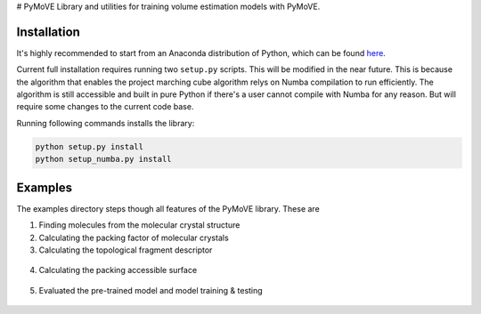 # PyMoVE
Library and utilities for training volume estimation models with PyMoVE. 


Installation
------------

It's highly recommended to start from an Anaconda distribution of Python, which can be found here_. 

Current full installation requires running two ``setup.py`` scripts. This will be modified in the near future. This is because the algorithm that enables the project marching cube algorithm relys on Numba compilation to run efficiently. The algorithm is still accessible and built in pure Python if there's a user cannot compile with Numba for any reason. But will require some changes to the current code base. 

Running following commands installs the library:

.. code-block:: bash

    python setup.py install
    python setup_numba.py install

.. _here: https://www.anaconda.com/products/individual


Examples
--------

The examples directory steps though all features of the PyMoVE library. These are

1. Finding molecules from the molecular crystal structure

2. Calculating the packing factor of molecular crystals

3. Calculating the topological fragment descriptor

.. figure:: static/Fragment_Image.png
    :scale: 60 %
    :align: center

4. Calculating the packing accessible surface

.. figure:: static/PAS.png
    :scale: 60 %
    :align: center

5. Evaluated the pre-trained model and model training & testing

.. figure:: static/Results.png
    :scale: 60 %
    :align: center
